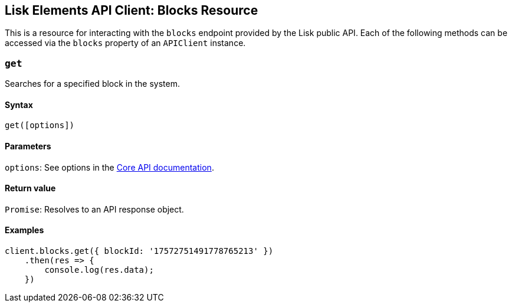 == Lisk Elements API Client: Blocks Resource

This is a resource for interacting with the `+blocks+` endpoint provided
by the Lisk public API. Each of the following methods can be accessed
via the `+blocks+` property of an `+APIClient+` instance.

=== `+get+`

Searches for a specified block in the system.

==== Syntax

[source,js]
----
get([options])
----

==== Parameters

`+options+`: See options in the
link:/lisk-core/user-guide/api/1-0/1-0.json[Core API documentation].

==== Return value

`+Promise+`: Resolves to an API response object.

==== Examples

[source,js]
----
client.blocks.get({ blockId: '17572751491778765213' })
    .then(res => {
        console.log(res.data);
    })
----
